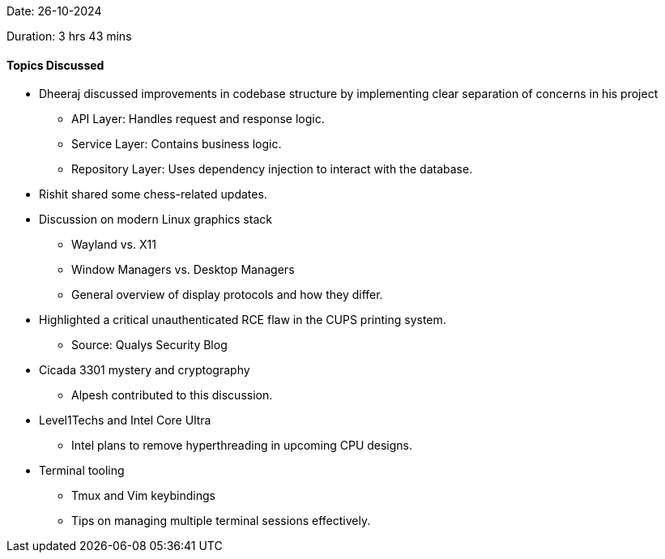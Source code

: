 Date: 26-10-2024

Duration: 3 hrs 43 mins

==== Topics Discussed

* Dheeraj discussed improvements in codebase structure by implementing clear separation of concerns in his project
    ** API Layer: Handles request and response logic.
    ** Service Layer: Contains business logic.
    ** Repository Layer: Uses dependency injection to interact with the database.
* Rishit shared some chess-related updates.
* Discussion on modern Linux graphics stack
    ** Wayland vs. X11
    ** Window Managers vs. Desktop Managers
    ** General overview of display protocols and how they differ.
* Highlighted a critical unauthenticated RCE flaw in the CUPS printing system.
    ** Source: Qualys Security Blog
* Cicada 3301 mystery and cryptography
    ** Alpesh contributed to this discussion.
* Level1Techs and Intel Core Ultra
    ** Intel plans to remove hyperthreading in upcoming CPU designs.
* Terminal tooling
    ** Tmux and Vim keybindings
    ** Tips on managing multiple terminal sessions effectively.

